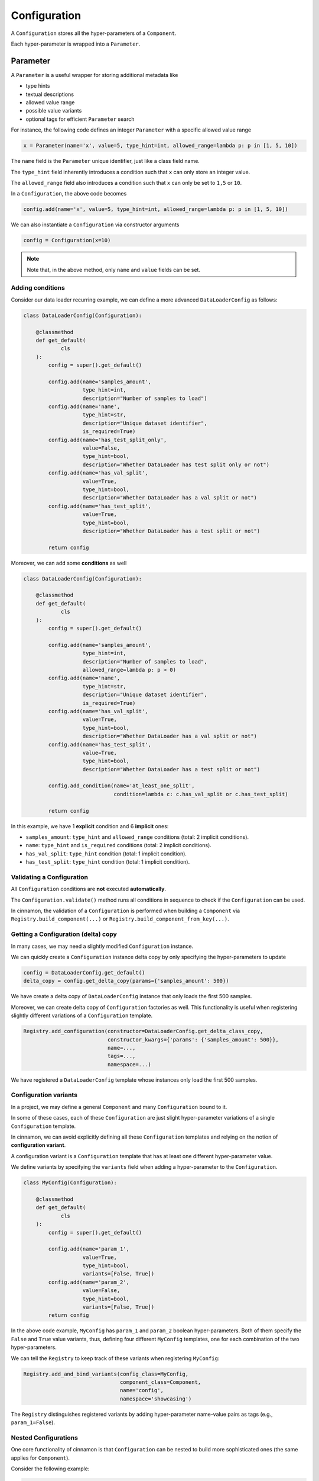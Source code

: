 .. _configuration:

Configuration
*********************************************

A ``Configuration`` stores all the hyper-parameters of a ``Component``.

.. image:: img/configuration.png
    :scale: 70%
    :align: center

Each hyper-parameter is wrapped into a ``Parameter``.

.. image:: img/configuration_params.png
    :scale: 60%
    :align: center

-----------------------------------------------
Parameter
-----------------------------------------------

A ``Parameter`` is a useful wrapper for storing additional metadata like

- type hints
- textual descriptions
- allowed value range
- possible value variants
- optional tags for efficient ``Parameter`` search

For instance, the following code defines an integer ``Parameter`` with a specific allowed value range

.. code-block:: python

    x = Parameter(name='x', value=5, type_hint=int, allowed_range=lambda p: p in [1, 5, 10])


The ``name`` field is the ``Parameter`` unique identifier, just like a class field name.

The ``type_hint`` field inherently introduces a condition such that ``x`` can only store an integer value.

The ``allowed_range`` field also introduces a condition such that ``x`` can only be set to ``1,5`` or ``10``.

In a ``Configuration``, the above code becomes

.. code-block:: python

    config.add(name='x', value=5, type_hint=int, allowed_range=lambda p: p in [1, 5, 10])

We can also instantiate a ``Configuration`` via constructor arguments

.. code-block:: python

    config = Configuration(x=10)

.. note::

    Note that, in the above method, only ``name`` and ``value`` fields can be set.

*********************************************
Adding conditions
*********************************************

Consider our data loader recurring example, we can define a more advanced ``DataLoaderConfig`` as follows:

.. code-block:: python

    class DataLoaderConfig(Configuration):

        @classmethod
        def get_default(
                cls
        ):
            config = super().get_default()

            config.add(name='samples_amount',
                       type_hint=int,
                       description="Number of samples to load")
            config.add(name='name',
                       type_hint=str,
                       description="Unique dataset identifier",
                       is_required=True)
            config.add(name='has_test_split_only',
                       value=False,
                       type_hint=bool,
                       description="Whether DataLoader has test split only or not")
            config.add(name='has_val_split',
                       value=True,
                       type_hint=bool,
                       description="Whether DataLoader has a val split or not")
            config.add(name='has_test_split',
                       value=True,
                       type_hint=bool,
                       description="Whether DataLoader has a test split or not")

            return config


Moreover, we can add some **conditions** as well

.. code-block:: python

    class DataLoaderConfig(Configuration):

        @classmethod
        def get_default(
                cls
        ):
            config = super().get_default()

            config.add(name='samples_amount',
                       type_hint=int,
                       description="Number of samples to load",
                       allowed_range=lambda p: p > 0)
            config.add(name='name',
                       type_hint=str,
                       description="Unique dataset identifier",
                       is_required=True)
            config.add(name='has_val_split',
                       value=True,
                       type_hint=bool,
                       description="Whether DataLoader has a val split or not")
            config.add(name='has_test_split',
                       value=True,
                       type_hint=bool,
                       description="Whether DataLoader has a test split or not")

            config.add_condition(name='at_least_one_split',
                                 condition=lambda c: c.has_val_split or c.has_test_split)

            return config

In this example, we have 1 **explicit** condition and 6 **implicit** ones:

* ``samples_amount``: ``type_hint`` and ``allowed_range`` conditions (total: 2 implicit conditions).

* ``name``: ``type_hint`` and ``is_required`` conditions (total: 2 implicit conditions).

* ``has_val_split``: ``type_hint`` condition (total: 1 implicit condition).

* ``has_test_split``: ``type_hint`` condition (total: 1 implicit condition).


*********************************************
Validating a Configuration
*********************************************

All ``Configuration`` conditions are **not** executed **automatically**.

The ``Configuration.validate()`` method runs all conditions in sequence to check if the ``Configuration`` can be used.

In cinnamon, the validation of a ``Configuration`` is performed when building a ``Component`` via ``Registry.build_component(...)`` or ``Registry.build_component_from_key(...)``.

*********************************************
Getting a Configuration (delta) copy
*********************************************

In many cases, we may need a slightly modified ``Configuration`` instance.

We can quickly create a ``Configuration`` instance delta copy by only specifying the hyper-parameters to update

.. code-block:: python

    config = DataLoaderConfig.get_default()
    delta_copy = config.get_delta_copy(params={'samples_amount': 500})

We have create a delta copy of ``DataLoaderConfig`` instance that only loads the first 500 samples.

Moreover, we can create delta copy of ``Configuration`` factories as well. This functionality is useful when registering
slightly different variations of a ``Configuration`` template.

.. code-block:: python

    Registry.add_configuration(constructor=DataLoaderConfig.get_delta_class_copy,
                               constructor_kwargs={'params': {'samples_amount': 500}},
                               name=...,
                               tags=...,
                               namespace=...)

We have registered a ``DataLoaderConfig`` template whose instances only load the first 500 samples.


*********************************************
Configuration variants
*********************************************

In a project, we may define a general ``Component`` and many ``Configuration`` bound to it.

In some of these cases, each of these ``Configuration`` are just slight hyper-parameter variations of a single ``Configuration`` template.

In cinnamon, we can avoid explicitly defining all these ``Configuration`` templates and relying on the notion of **configuration variant**.

A configuration variant is a ``Configuration`` template that has at least one different hyper-parameter value.

We define variants by specifying the ``variants`` field when adding a hyper-parameter to the ``Configuration``.

.. code-block:: python

    class MyConfig(Configuration):

        @classmethod
        def get_default(
                cls
        ):
            config = super().get_default()

            config.add(name='param_1',
                       value=True,
                       type_hint=bool,
                       variants=[False, True])
            config.add(name='param_2',
                       value=False,
                       type_hint=bool,
                       variants=[False, True])
            return config

In the above code example, ``MyConfig`` has ``param_1`` and ``param_2`` boolean hyper-parameters.
Both of them specify the ``False`` and ``True`` value variants, thus, defining four different ``MyConfig`` templates, one for each combination of the two hyper-parameters.

We can tell the ``Registry`` to keep track of these variants when registering ``MyConfig``:

.. code-block:: python

    Registry.add_and_bind_variants(config_class=MyConfig,
                                   component_class=Component,
                                   name='config',
                                   namespace='showcasing')

The ``Registry`` distinguishes registered variants by adding hyper-parameter name-value pairs as tags (e.g., ``param_1=False``).

*********************************************
Nested Configurations
*********************************************

One core functionality of cinnamon is that ``Configuration`` can be nested to build more sophisticated ones (the same applies for ``Component``).

Consider the following example:

.. code-block:: python

    class ParentConfig(Configuration):

        @classmethod
        def get_default(
                cls
        ):
            config = super().get_default()

            config.add(name='param_1',
                       value=True,
                       type_hint=bool,
                       variants=[False, True])
            config.add(name='param_2',
                       value=False,
                       type_hint=bool,
                       variants=[False, True])
            config.add(name='child',
                       value=RegistrationKey(name='config_a',
                                             namespace='testing'),
                       is_child=True)
            return config


    class NestedChild(Configuration):

        @classmethod
        def get_default(
                cls
        ):
            config = super().get_default()

            config.add(name='child',
                       value=RegistrationKey(name='config_c',
                                             namespace='testing'),
                       is_child=True)

            return config

    @register
    def register_configurations():
        Registry.add_and_bind(config_class=NestedChild,
                               component_class=Component,
                               name='config_a',
                               namespace='testing')
        Registry.add_and_bind(config_class=Configuration,
                                   component_class=Component,
                                   name='config_c',
                                   namespace='testing')

In the above example, ``ParentConfig`` has a child ``Configuration``, named ``child``, pointing to ``NestedChild``.
Likewise, ``NestedChild`` has a child ``Configuration``, named ``child``.

.. note::
    Children hyper-parameters are identified by the ``Parameter`` field ``is_child``.
    If this field is not set to ``True``, cinnamon has no way to understand whether that ``Parameter`` is pointing to a
    ``Configuration`` or not.

.. note::
    **Configuration variants** also supports nesting! In particular, the ``add_and_bind_variants`` also checks for children ``Configuration`` and their specified variants.